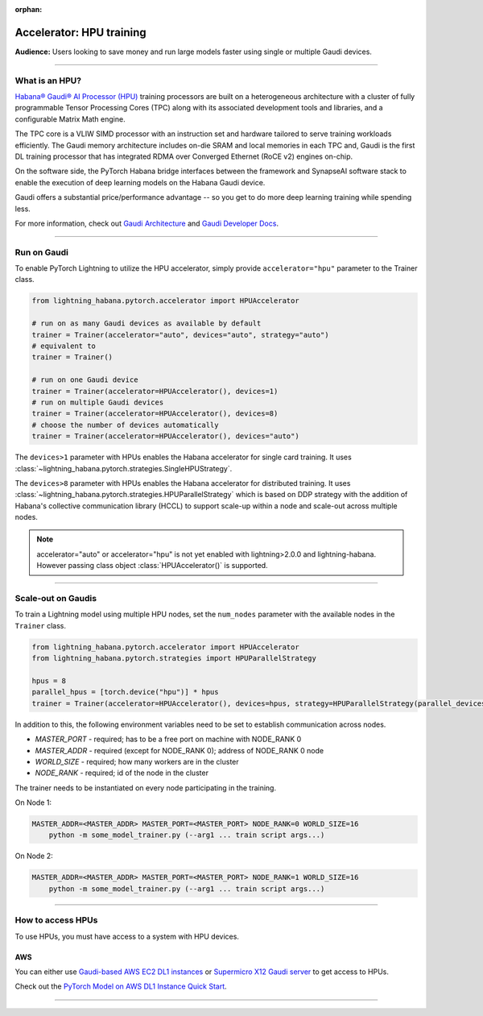 :orphan:

.. _hpu_basics:

Accelerator: HPU training
=========================
**Audience:** Users looking to save money and run large models faster using single or multiple Gaudi devices.

----

What is an HPU?
---------------

`Habana® Gaudi® AI Processor (HPU) <https://habana.ai/>`__ training processors are built on a heterogeneous architecture with a cluster of fully programmable Tensor Processing Cores (TPC) along with its associated development tools and libraries, and a configurable Matrix Math engine.

The TPC core is a VLIW SIMD processor with an instruction set and hardware tailored to serve training workloads efficiently.
The Gaudi memory architecture includes on-die SRAM and local memories in each TPC and,
Gaudi is the first DL training processor that has integrated RDMA over Converged Ethernet (RoCE v2) engines on-chip.

On the software side, the PyTorch Habana bridge interfaces between the framework and SynapseAI software stack to enable the execution of deep learning models on the Habana Gaudi device.

Gaudi offers a substantial price/performance advantage -- so you get to do more deep learning training while spending less.

For more information, check out `Gaudi Architecture <https://docs.habana.ai/en/latest/Gaudi_Overview/Gaudi_Overview.html#gaudi-architecture>`__ and `Gaudi Developer Docs <https://developer.habana.ai>`__.

----

Run on Gaudi
------------

To enable PyTorch Lightning to utilize the HPU accelerator, simply provide ``accelerator="hpu"`` parameter to the Trainer class.

.. code-block:: python

    from lightning_habana.pytorch.accelerator import HPUAccelerator

    # run on as many Gaudi devices as available by default
    trainer = Trainer(accelerator="auto", devices="auto", strategy="auto")
    # equivalent to
    trainer = Trainer()

    # run on one Gaudi device
    trainer = Trainer(accelerator=HPUAccelerator(), devices=1)
    # run on multiple Gaudi devices
    trainer = Trainer(accelerator=HPUAccelerator(), devices=8)
    # choose the number of devices automatically
    trainer = Trainer(accelerator=HPUAccelerator(), devices="auto")


The ``devices>1`` parameter with HPUs enables the Habana accelerator for single card training.
It uses :class:`~lightning_habana.pytorch.strategies.SingleHPUStrategy`.

The ``devices>8`` parameter with HPUs enables the Habana accelerator for distributed training.
It uses :class:`~lightning_habana.pytorch.strategies.HPUParallelStrategy` which is based on DDP
strategy with the addition of Habana's collective communication library (HCCL) to support scale-up within a node and
scale-out across multiple nodes.

.. note::
   accelerator="auto" or accelerator="hpu" is not yet enabled with lightning>2.0.0 and lightning-habana.
   However passing class object :class:`HPUAccelerator()` is supported.

----

Scale-out on Gaudis
-------------------

To train a Lightning model using multiple HPU nodes, set the ``num_nodes`` parameter with the available nodes in the ``Trainer`` class.

.. code-block:: python

    from lightning_habana.pytorch.accelerator import HPUAccelerator
    from lightning_habana.pytorch.strategies import HPUParallelStrategy

    hpus = 8
    parallel_hpus = [torch.device("hpu")] * hpus
    trainer = Trainer(accelerator=HPUAccelerator(), devices=hpus, strategy=HPUParallelStrategy(parallel_devices=parallel_hpus), num_nodes=2)

In addition to this, the following environment variables need to be set to establish communication across nodes.

- *MASTER_PORT* - required; has to be a free port on machine with NODE_RANK 0
- *MASTER_ADDR* - required (except for NODE_RANK 0); address of NODE_RANK 0 node
- *WORLD_SIZE* - required; how many workers are in the cluster
- *NODE_RANK* - required; id of the node in the cluster

The trainer needs to be instantiated on every node participating in the training.

On Node 1:

.. code-block:: bash

    MASTER_ADDR=<MASTER_ADDR> MASTER_PORT=<MASTER_PORT> NODE_RANK=0 WORLD_SIZE=16
        python -m some_model_trainer.py (--arg1 ... train script args...)

On Node 2:

.. code-block:: bash

    MASTER_ADDR=<MASTER_ADDR> MASTER_PORT=<MASTER_PORT> NODE_RANK=1 WORLD_SIZE=16
        python -m some_model_trainer.py (--arg1 ... train script args...)

----

How to access HPUs
------------------

To use HPUs, you must have access to a system with HPU devices.

AWS
^^^
You can either use `Gaudi-based AWS EC2 DL1 instances <https://aws.amazon.com/ec2/instance-types/dl1/>`__ or `Supermicro X12 Gaudi server <https://www.supermicro.com/en/solutions/habana-gaudi>`__ to get access to HPUs.

Check out the `PyTorch Model on AWS DL1 Instance Quick Start <https://docs.habana.ai/en/latest/AWS_EC2_DL1_and_PyTorch_Quick_Start/AWS_EC2_DL1_and_PyTorch_Quick_Start.html>`__.

----
